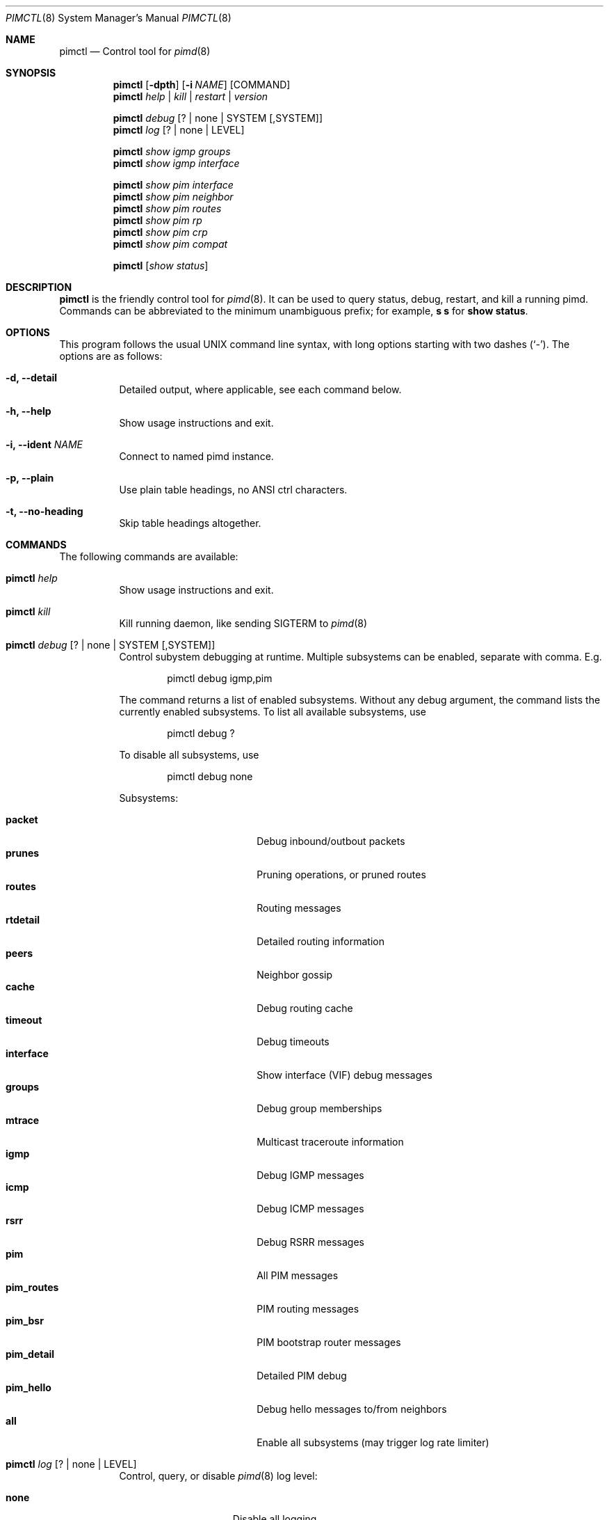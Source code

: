 .Dd Jan 2, 2019
.Dt PIMCTL 8 SMM
.Os
.Sh NAME
.Nm pimctl
.Nd Control tool for
.Xr pimd 8
.Sh SYNOPSIS
.Nm pimctl
.Op Fl dpth
.Op Fl i Ar NAME
.Op COMMAND
.Nm
.Ar help | kill | restart | version
.Pp
.Nm
.Ar debug Op ? | none | SYSTEM Op ,SYSTEM
.Nm
.Ar log Op ? | none | LEVEL
.Pp
.Nm
.Ar show igmp groups
.Nm
.Ar show igmp interface
.Pp
.Nm
.Ar show pim interface
.Nm
.Ar show pim neighbor
.Nm
.Ar show pim routes
.Nm
.Ar show pim rp
.Nm
.Ar show pim crp
.Nm
.Ar show pim compat
.Pp
.Nm
.Op Ar show status
.Sh DESCRIPTION
.Nm
is the friendly control tool for
.Xr pimd 8 .
It can be used to query status, debug, restart, and kill a running pimd.
Commands can be abbreviated to the minimum unambiguous prefix; for
example,
.Cm s s
for
.Cm show status .
.Sh OPTIONS
This program follows the usual UNIX command line syntax, with long
options starting with two dashes (`-').  The options are as follows:
.Bl -tag -width Ds
.It Fl d, -detail
Detailed output, where applicable, see each command below.
.It Fl h, -help
Show usage instructions and exit.
.It Fl i, -ident Ar NAME
Connect to named pimd instance.
.It Fl p, -plain
Use plain table headings, no ANSI ctrl characters.
.It Fl t, -no-heading
Skip table headings altogether.
.El
.Sh COMMANDS
The following commands are available:
.Bl -tag -width Ds
.It Nm Ar help
Show usage instructions and exit.
.It Nm Ar kill
Kill running daemon, like sending SIGTERM to
.Xr pimd 8
.It Nm Ar debug Op ? | none | SYSTEM Op ,SYSTEM
Control subystem debugging at runtime.  Multiple subsystems can be
enabled, separate with comma.  E.g.
.Bd -unfilled -offset indent
pimctl debug igmp,pim
.Ed
.Pp
The command returns a list of enabled subsystems.  Without any debug
argument, the command lists the currently enabled subsystems.  To list
all available subsystems, use
.Bd -unfilled -offset indent
pimctl debug ?
.Ed
.Pp
To disable all subsystems, use
.Bd -unfilled -offset indent
pimctl debug none
.Ed
.Pp
Subsystems:
.Pp
.Bl -tag -width pim_routes -compact -offset indent
.It Cm packet
Debug inbound/outbout packets
.It Cm prunes
Pruning operations, or pruned routes
.It Cm routes
Routing messages
.It Cm rtdetail
Detailed routing information
.It Cm peers
Neighbor gossip
.It Cm cache
Debug routing cache
.It Cm timeout
Debug timeouts
.It Cm interface
Show interface (VIF) debug messages
.It Cm groups
Debug group memberships
.It Cm mtrace
Multicast traceroute information
.It Cm igmp
Debug IGMP messages
.It Cm icmp
Debug ICMP messages
.It Cm rsrr
Debug RSRR messages
.It Cm pim
All PIM messages
.It Cm pim_routes
PIM routing messages
.It Cm pim_bsr
PIM bootstrap router messages
.It Cm pim_detail
Detailed PIM debug
.It Cm pim_hello
Debug hello messages to/from neighbors
.It Cm all
Enable all subsystems (may trigger log rate limiter)
.El
.It Nm Ar log Op ? | none | LEVEL
Control, query, or disable
.Xr pimd 8
log level:
.Pp
.Bl -tag -width WARNING -compact -offset indent
.It Cm none
Disable all logging
.It Cm error
Error conditions
.It Cm warning
Warning conditions
.It Cm notice
Normal but significant condition (Default)
.It Cm info
Informational
.It Cm debug
Debug-level messages
.El
.It Nm Ar restart
Restart daemon and reload
.Pa /etc/pimd.conf ,
like sending SIGHUP to
.Xr pimd 8
.It Nm Ar show igmp groups
Show IGMP group memberships
.It Nm Ar show igmp interfaces
Show IGMP interface status
.It Nm Ar show pim interfaces
Show PIM interface table
.It Nm Ar show pim neighbor
Show PIM neighbor table
.It Nm Ar show pim routes
Show PIM routing table
.It Nm Ar show pim rp
Show PIM Rendezvous-Point (RP) set
.It Nm Ar show pim crp
Show PIM Candidate Rendezvous-Point (CRP) from BSR
.It Nm Ar show pim compat
Show PIM status, compat mode.  Previously available as
.Nm pimd Fl r ,
as well as sending
.Xr pimd 8
SIGUSR1 to get output in
.Pa /var/run/pimd/pimd.dump
.It Nm Op Ar show status
Show
.Xr pimd 8
status, default
.El
.Sh FILES
.Bl -tag -width /var/run/pimd.sock -compact
.It Pa /var/run/pimd.sock
.Ux Ns -domain
socket used for communication with
.Xr pimd 8
.El
.Pp
Note, the basename used changes when running with a different identity,
.Fl i Ar NAME
.Sh SEE ALSO
.Xr pimd 8 ,
.Xr /usr/share/doc/pimd/
.Sh AUTHORS
.Nm pimd
was originally written by Ahmed Helmy, George Edmond "Rusty" Eddy, and
Pavlin Ivanov Radoslavov.  PIM-SSM, including full IGMPv3 support, was
added by Markus Veranen.  With contributions by many others.
.Pp
.Nm
was written by Joachim Wiberg.
